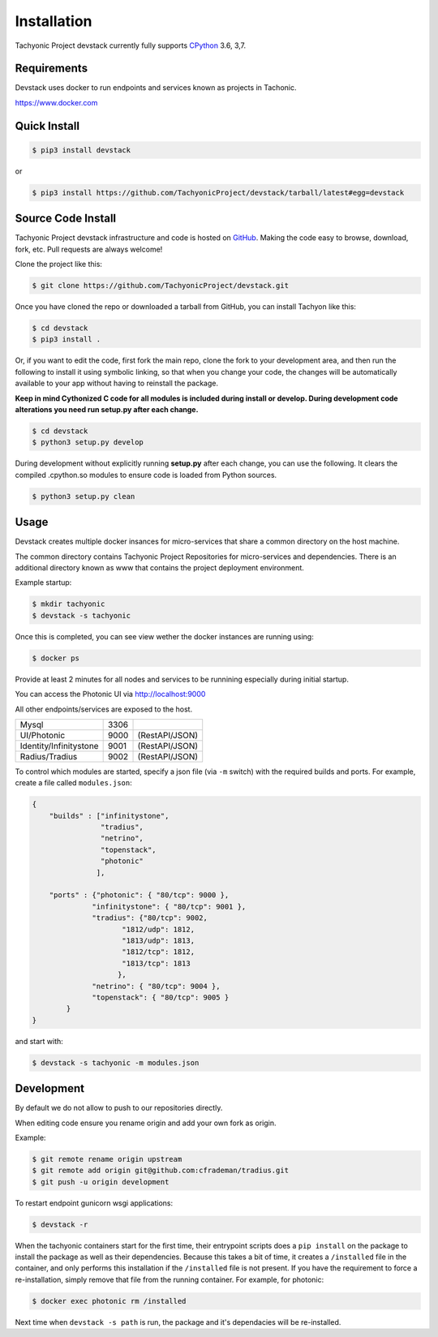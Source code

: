 Installation
============

Tachyonic Project devstack currently fully supports `CPython <https://www.python.org/downloads/>`__ 3.6, 3,7.

Requirements
------------

Devstack uses docker to run endpoints and services known as projects in Tachonic.

https://www.docker.com

Quick Install
-------------

.. code:: bash

   $ pip3 install devstack

or

.. code:: bash

   $ pip3 install https://github.com/TachyonicProject/devstack/tarball/latest#egg=devstack

Source Code Install
-------------------

Tachyonic Project devstack infrastructure and code is hosted on `GitHub <https://github.com/TachyonicProject/devstack>`_.
Making the code easy to browse, download, fork, etc. Pull requests are always welcome!

Clone the project like this:

.. code:: bash

    $ git clone https://github.com/TachyonicProject/devstack.git

Once you have cloned the repo or downloaded a tarball from GitHub, you
can install Tachyon like this:

.. code:: bash

    $ cd devstack
    $ pip3 install .

Or, if you want to edit the code, first fork the main repo, clone the fork
to your development area, and then run the following to install it using
symbolic linking, so that when you change your code, the changes will be
automatically available to your app without having to reinstall the package.

**Keep in mind Cythonized C code for all modules is included during install
or develop. During development code alterations you need run setup.py after
each change.**

.. code:: bash

    $ cd devstack
    $ python3 setup.py develop

During development without explicitly running **setup.py** after each change,
you can use the following. It clears the compiled .cpython.so modules to ensure
code is loaded from Python sources.

.. code:: bash

    $ python3 setup.py clean

Usage
-----

Devstack creates multiple docker insances for micro-services that share a common directory on the host machine.

The common directory contains Tachyonic Project Repositories for micro-services and dependencies.
There is an additional directory known as www that contains the project deployment environment.

Example startup:

.. code:: bash

   $ mkdir tachyonic
   $ devstack -s tachyonic

Once this is completed, you can see view wether the docker instances are running using:

.. code:: bash
   
   $ docker ps

Provide at least 2 minutes for all nodes and services to be runnining especially during initial startup.

You can access the Photonic UI via http://localhost:9000

All other endpoints/services are exposed to the host.

+-------------------------+------+----------------+
| Mysql                   | 3306 |                |
+-------------------------+------+----------------+
| UI/Photonic             | 9000 | (RestAPI/JSON) |
+-------------------------+------+----------------+
| Identity/Infinitystone  | 9001 | (RestAPI/JSON) |
+-------------------------+------+----------------+
| Radius/Tradius          | 9002 | (RestAPI/JSON) |
+-------------------------+------+----------------+

To control which modules are started, specify a json file (via ``-m`` switch) with the required builds and ports.
For example, create a file called ``modules.json``:

.. code:: json

    {
        "builds" : ["infinitystone",
                    "tradius",
                    "netrino",
                    "topenstack",
                    "photonic"
                   ],

        "ports" : {"photonic": { "80/tcp": 9000 },
                  "infinitystone": { "80/tcp": 9001 },
                  "tradius": {"80/tcp": 9002,
                         "1812/udp": 1812,
                         "1813/udp": 1813,
                         "1812/tcp": 1812,
                         "1813/tcp": 1813
                        },
                  "netrino": { "80/tcp": 9004 },
                  "topenstack": { "80/tcp": 9005 }
            }
    }

and start with:

.. code:: bash

   $ devstack -s tachyonic -m modules.json


Development
-----------
By default we do not allow to push to our repositories directly.

When editing code ensure you rename origin and add your own fork as origin.

Example:

.. code:: bash

   $ git remote rename origin upstream
   $ git remote add origin git@github.com:cfrademan/tradius.git
   $ git push -u origin development

To restart endpoint gunicorn wsgi applications:

.. code:: bash

   $ devstack -r

When the tachyonic containers start for the first time, their entrypoint scripts does a ``pip install`` on the package
to install the package as well as their dependencies. Because this takes a bit of time, it creates a
``/installed`` file in the container, and only performs this installation if the ``/installed`` file is not present. If you
have the requirement to force a re-installation, simply remove that file from the running container.
For example, for photonic:

.. code:: bash

   $ docker exec photonic rm /installed

Next time when ``devstack -s path`` is run, the package and it's dependacies will be re-installed.
